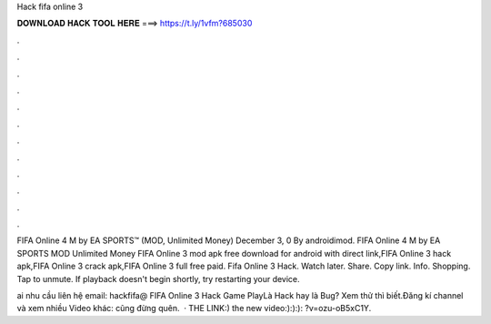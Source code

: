 Hack fifa online 3



𝐃𝐎𝐖𝐍𝐋𝐎𝐀𝐃 𝐇𝐀𝐂𝐊 𝐓𝐎𝐎𝐋 𝐇𝐄𝐑𝐄 ===> https://t.ly/1vfm?685030



.



.



.



.



.



.



.



.



.



.



.



.

FIFA Online 4 M by EA SPORTS™ (MOD, Unlimited Money) December 3, 0 By androidimod. FIFA Online 4 M by EA SPORTS MOD Unlimited Money  FIFA Online 3 mod apk free download for android with direct link,FIFA Online 3 hack apk,FIFA Online 3 crack apk,FIFA Online 3 full free paid. Fifa Online 3 Hack. Watch later. Share. Copy link. Info. Shopping. Tap to unmute. If playback doesn't begin shortly, try restarting your device.

ai nhu cầu liên hệ email: hackfifa@ FIFA Online 3 Hack Game PlayLà Hack hay là Bug? Xem thử thì biết.Đăng kí channel và xem nhiều Video khác:  cũng đừng quên.  · THE LINK:) the new video:):):): ?v=ozu-oB5xC1Y.
